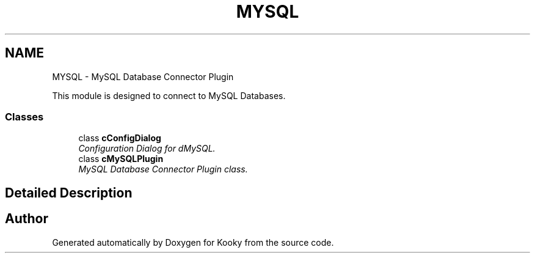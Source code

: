 .TH "MYSQL" 3 "Thu Feb 11 2016" "Kooky" \" -*- nroff -*-
.ad l
.nh
.SH NAME
MYSQL \- MySQL Database Connector Plugin
.PP
This module is designed to connect to MySQL Databases\&.  

.SS "Classes"

.in +1c
.ti -1c
.RI "class \fBcConfigDialog\fP"
.br
.RI "\fIConfiguration Dialog for dMySQL\&. \fP"
.ti -1c
.RI "class \fBcMySQLPlugin\fP"
.br
.RI "\fIMySQL Database Connector Plugin class\&. \fP"
.in -1c
.SH "Detailed Description"
.PP 

.SH "Author"
.PP 
Generated automatically by Doxygen for Kooky from the source code\&.
